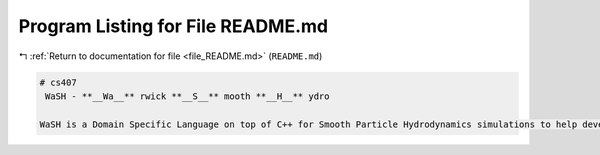 
.. _program_listing_file_README.md:

Program Listing for File README.md
==================================

|exhale_lsh| :ref:`Return to documentation for file <file_README.md>` (``README.md``)

.. |exhale_lsh| unicode:: U+021B0 .. UPWARDS ARROW WITH TIP LEFTWARDS

.. code-block:: markdown

   # cs407 
    WaSH - **__Wa__** rwick **__S__** mooth **__H__** ydro
   
   WaSH is a Domain Specific Language on top of C++ for Smooth Particle Hydrodynamics simulations to help developers and researchers best utilise all their available hardware, using combinations of CUDA, OpenMP, and MPI.
